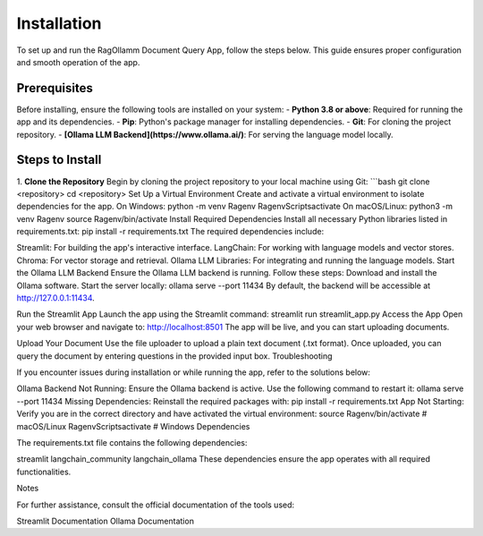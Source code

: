 Installation
============

To set up and run the RagOllamm Document Query App, follow the steps below. This guide ensures proper configuration and smooth operation of the app.

Prerequisites
-------------  
Before installing, ensure the following tools are installed on your system:  
- **Python 3.8 or above**: Required for running the app and its dependencies.  
- **Pip**: Python's package manager for installing dependencies.  
- **Git**: For cloning the project repository.  
- **[Ollama LLM Backend](https://www.ollama.ai/)**: For serving the language model locally.  

Steps to Install
----------------  

1. **Clone the Repository**  
Begin by cloning the project repository to your local machine using Git:  
```bash  
git clone <repository>  
cd <repository>  
Set Up a Virtual Environment
Create and activate a virtual environment to isolate dependencies for the app.
On Windows:
python -m venv Ragenv  
Ragenv\Scripts\activate  
On macOS/Linux:
python3 -m venv Ragenv  
source Ragenv/bin/activate  
Install Required Dependencies
Install all necessary Python libraries listed in requirements.txt:
pip install -r requirements.txt  
The required dependencies include:

Streamlit: For building the app's interactive interface.
LangChain: For working with language models and vector stores.
Chroma: For vector storage and retrieval.
Ollama LLM Libraries: For integrating and running the language models.
Start the Ollama LLM Backend
Ensure the Ollama LLM backend is running. Follow these steps:
Download and install the Ollama software.
Start the server locally:
ollama serve --port 11434  
By default, the backend will be accessible at http://127.0.0.1:11434.

Run the Streamlit App
Launch the app using the Streamlit command:
streamlit run streamlit_app.py  
Access the App
Open your web browser and navigate to:
http://localhost:8501  
The app will be live, and you can start uploading documents.

Upload Your Document
Use the file uploader to upload a plain text document (.txt format).
Once uploaded, you can query the document by entering questions in the provided input box.
Troubleshooting

If you encounter issues during installation or while running the app, refer to the solutions below:

Ollama Backend Not Running:
Ensure the Ollama backend is active. Use the following command to restart it:
ollama serve --port 11434  
Missing Dependencies:
Reinstall the required packages with:
pip install -r requirements.txt  
App Not Starting:
Verify you are in the correct directory and have activated the virtual environment:
source Ragenv/bin/activate  # macOS/Linux  
Ragenv\Scripts\activate     # Windows  
Dependencies

The requirements.txt file contains the following dependencies:

streamlit  
langchain_community  
langchain_ollama  
These dependencies ensure the app operates with all required functionalities.

Notes

For further assistance, consult the official documentation of the tools used:

Streamlit Documentation
Ollama Documentation